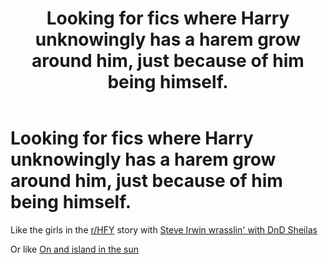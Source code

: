 #+TITLE: Looking for fics where Harry unknowingly has a harem grow around him, just because of him being himself.

* Looking for fics where Harry unknowingly has a harem grow around him, just because of him being himself.
:PROPERTIES:
:Author: hexernano
:Score: 4
:DateUnix: 1567273624.0
:DateShort: 2019-Aug-31
:FlairText: Request
:END:
Like the girls in the [[/r/HFY][r/HFY]] story with [[https://www.reddit.com/r/HFY/comments/4vgisc/text_steve_irwins_fantasy_adventure/?utm_source=share&amp;utm_medium=ios_app][Steve Irwin wrasslin' with DnD Sheilas]]

Or like [[https://m.fanfiction.net/s/9279255/1/On-An-Island-In-The-Sun][On and island in the sun]]

